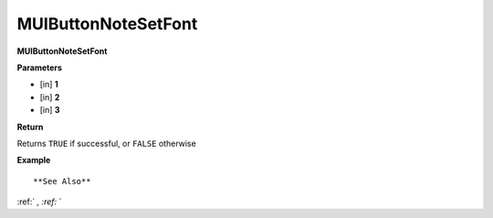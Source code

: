 .. _MUIButtonNoteSetFont:

========================
MUIButtonNoteSetFont 
========================

**MUIButtonNoteSetFont**



**Parameters**

* [in] **1**
* [in] **2**
* [in] **3**

**Return**

Returns ``TRUE`` if successful, or ``FALSE`` otherwise

**Example**

::



**See Also**

:ref:` `, :ref:` ` 

